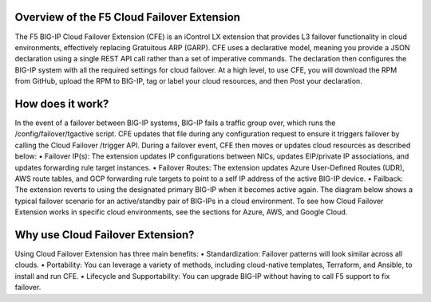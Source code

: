 Overview of the F5 Cloud Failover Extension
================================================================================
The F5 BIG-IP Cloud Failover Extension (CFE) is an iControl LX extension that provides L3 failover functionality in cloud environments, effectively replacing Gratuitous ARP (GARP). CFE uses a declarative model, meaning you provide a JSON declaration using a single REST API call rather than a set of imperative commands. The declaration then configures the BIG-IP system with all the required settings for cloud failover. 
At a high level, to use CFE, you will download the RPM from GitHub, upload the RPM to BIG-IP, tag or label your cloud resources, and then Post your declaration.

.. image:: ./images/cfe-overview-steps.png
   :align: left


How does it work? 
================================================================================
In the event of a failover between BIG-IP systems, BIG-IP fails a traffic group over, which runs the /config/failover/tgactive script. CFE updates that file during any configuration request to ensure it triggers failover by calling the Cloud Failover /trigger API. During a failover event, CFE then moves or updates cloud resources as described below:
•	Failover IP(s): The extension updates IP configurations between NICs, updates EIP/private IP associations, and updates forwarding rule target instances.
•	Failover Routes: The extension updates Azure User-Defined Routes (UDR), AWS route tables, and GCP forwarding rule targets to point to a self IP address of the active BIG-IP device.
•	Failback: The extension reverts to using the designated primary BIG-IP when it becomes active again.
The diagram below shows a typical failover scenario for an active/standby pair of BIG-IPs in a cloud environment. To see how Cloud Failover Extension works in specific cloud environments, see the sections for Azure, AWS, and Google Cloud.


.. image:: ./images/cfe-diagram.gif
   :align: left


Why use Cloud Failover Extension? 
================================================================================
Using Cloud Failover Extension has three main benefits:
•	Standardization: Failover patterns will look similar across all clouds.
•	Portability: You can leverage a variety of methods, including cloud-native templates, Terraform, and Ansible, to install and run CFE.
•	Lifecycle and Supportability: You can upgrade BIG-IP without having to call F5 support to fix failover.


